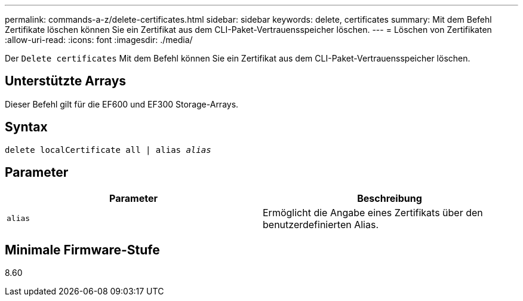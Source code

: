 ---
permalink: commands-a-z/delete-certificates.html 
sidebar: sidebar 
keywords: delete, certificates 
summary: Mit dem Befehl Zertifikate löschen können Sie ein Zertifikat aus dem CLI-Paket-Vertrauensspeicher löschen. 
---
= Löschen von Zertifikaten
:allow-uri-read: 
:icons: font
:imagesdir: ./media/


[role="lead"]
Der `Delete certificates` Mit dem Befehl können Sie ein Zertifikat aus dem CLI-Paket-Vertrauensspeicher löschen.



== Unterstützte Arrays

Dieser Befehl gilt für die EF600 und EF300 Storage-Arrays.



== Syntax

[listing, subs="+macros"]
----
delete localCertificate all | alias pass:quotes[_alias_]
----


== Parameter

|===
| Parameter | Beschreibung 


 a| 
`alias`
 a| 
Ermöglicht die Angabe eines Zertifikats über den benutzerdefinierten Alias.

|===


== Minimale Firmware-Stufe

8.60
